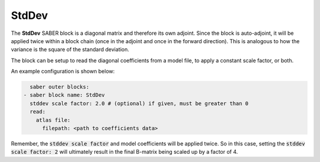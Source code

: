 .. _StdDev:

StdDev
======

The **StdDev** SABER block is a diagonal matrix and therefore its own adjoint.
Since the block is auto-adjoint, it will be applied twice within a block chain
(once in the adjoint and once in the forward direction). This is analogous to
how the variance is the square of the standard deviation.

The block can be setup to read the diagonal coefficients from a model file, to
apply a constant scale factor, or both. 

An example configuration is shown below:

.. code-block:: yaml

    saber outer blocks:
  - saber block name: StdDev
    stddev scale factor: 2.0 # (optional) if given, must be greater than 0
    read:
      atlas file:
        filepath: <path to coefficients data>

Remember, the :code:`stddev scale factor` and model coefficients will be applied
twice. So in this case, setting the :code:`stddev scale factor: 2` will ultimately
result in the final B-matrix being scaled up by a factor of 4.
